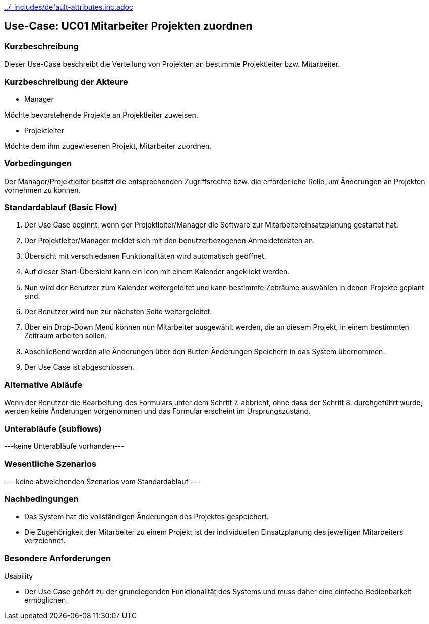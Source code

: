 //Nutzen Sie dieses Template als Grundlage für die Spezifikation *einzelner* Use-Cases. Diese lassen sich dann per Include in das Use-Case Model Dokument einbinden (siehe Beispiel dort).
ifndef::main-document[include::../_includes/default-attributes.inc.adoc[]]


== Use-Case: UC01 Mitarbeiter Projekten zuordnen

=== Kurzbeschreibung

Dieser Use-Case beschreibt die Verteilung von Projekten an bestimmte Projektleiter bzw. Mitarbeiter.

=== Kurzbeschreibung der Akteure

* Manager

Möchte bevorstehende Projekte an Projektleiter zuweisen.

* Projektleiter

Möchte dem ihm zugewiesenen Projekt, Mitarbeiter zuordnen.


=== Vorbedingungen
//Vorbedingungen müssen erfüllt, damit der Use Case beginnen

Der Manager/Projektleiter besitzt die entsprechenden Zugriffsrechte bzw. die erforderliche Rolle, um Änderungen an Projekten vornehmen zu können.

=== Standardablauf (Basic Flow)
//Der Standardablauf definiert die Schritte für den Erfolgsfall ("Happy Path")

. Der Use Case beginnt, wenn der Projektleiter/Manager die Software zur Mitarbeitereinsatzplanung gestartet hat.
. Der Projektleiter/Manager meldet sich mit den benutzerbezogenen Anmeldetedaten an.
. Übersicht mit verschiedenen Funktionalitäten wird automatisch geöffnet.
. Auf dieser Start-Übersicht kann ein Icon mit einem Kalender angeklickt werden.
. Nun wird der Benutzer zum Kalender weitergeleitet und kann bestimmte Zeiträume auswählen in denen Projekte geplant sind.
. Der Benutzer wird nun zur nächsten Seite weitergeleitet.
. Über ein Drop-Down Menü können nun Mitarbeiter ausgewählt werden, die an diesem Projekt, in einem bestimmten Zeitraum arbeiten sollen.
. Abschließend werden alle Änderungen über den Button Änderungen Speichern in das System übernommen.
. Der Use Case ist abgeschlossen.

=== Alternative Abläufe
//Nutzen Sie alternative Abläufe für Fehlerfälle, Ausnahmen und Erweiterungen zum Standardablauf

Wenn der Benutzer die Bearbeitung des Formulars unter dem Schritt 7. abbricht, ohne dass der Schritt 8. durchgeführt wurde, werden keine Änderungen vorgenommen und das Formular erscheint im Ursprungszustand.

//==== <Alternativer Ablauf 1>
//Wenn <Akteur> im Schritt <x> des Standardablauf <etwas //macht>, dann
//. <Ablauf beschreiben>
//. Der Use Case wird im Schritt <y> fortgesetzt.

=== Unterabläufe (subflows)
//Nutzen Sie Unterabläufe, um wiederkehrende Schritte auszulagern

---keine Unterabläufe vorhanden---

//==== <Unterablauf 1>
//. <Unterablauf 1, Schritt 1>
//. …
//. <Unterablauf 1, Schritt n>

=== Wesentliche Szenarios
//Szenarios sind konkrete Instanzen eines Use Case, d.h. mit einem konkreten Akteur und einem konkreten Durchlauf der o.g. Flows. Szenarios können als Vorstufe für die Entwicklung von Flows und/oder zu deren Validierung verwendet werden.
--- keine abweichenden Szenarios vom Standardablauf ---

//==== <Szenario 1>
//. <Szenario 1, Schritt 1>
//. …
//. <Szenario 1, Schritt n>

=== Nachbedingungen
//Nachbedingungen beschreiben das Ergebnis des Use Case, z.B. einen bestimmten Systemzustand.
* Das System hat die vollständigen Änderungen des Projektes gespeichert.
* Die Zugehörigkeit der Mitarbeiter zu einem Projekt ist der individuellen Einsatzplanung des jeweiligen Mitarbeiters verzeichnet.

//==== <Nachbedingung 1>

=== Besondere Anforderungen
//Besondere Anforderungen können sich auf nicht-funktionale Anforderungen wie z.B. einzuhaltende Standards, Qualitätsanforderungen oder Anforderungen an die Benutzeroberfläche beziehen.
Usability

• Der Use Case gehört zu der grundlegenden Funktionalität des Systems und muss daher eine einfache Bedienbarkeit ermöglichen.
//==== <Besondere Anforderung 1>
